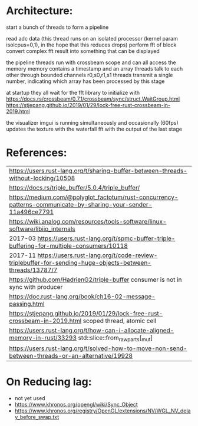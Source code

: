 
* Architecture:

start a bunch of threads to form a pipeline

read adc data (this thread runs on an isolated processor (kernel param isolcpus=0,1), in the hope that this reduces drops)
perform fft of block
convert complex fft result into something that can be displayed


the pipeline threads run with crossbeam scope and can all access the memory
memory contains a timestamp and an array
threads talk to each other through bounded channels r0,s0,r1,s1
threads transmit a single number, indicating which array has been processed by this stage

at startup they all wait for the fft library to initialize with https://docs.rs/crossbeam/0.7.1/crossbeam/sync/struct.WaitGroup.html
https://stjepang.github.io/2019/01/29/lock-free-rust-crossbeam-in-2019.html


the visualizer imgui is running simultaneously and occasionally (60fps) updates the texture with the waterfall fft with the output of the last stage


* References:


   | https://users.rust-lang.org/t/sharing-buffer-between-threads-without-locking/10508                              |
   | https://docs.rs/triple_buffer/5.0.4/triple_buffer/                                                              |
   | https://medium.com/@polyglot_factotum/rust-concurrency-patterns-communicate-by-sharing-your-sender-11a496ce7791 |
   | https://wiki.analog.com/resources/tools-software/linux-software/libiio_internals                                |
   | 2017-03 https://users.rust-lang.org/t/spmc-buffer-triple-buffering-for-multiple-consumers/10118                 |
   | 2017-11 https://users.rust-lang.org/t/code-review-triplebuffer-for-sending-huge-objects-between-threads/13787/7 |
   | https://github.com/HadrienG2/triple-buffer consumer is not in sync with producer                                |
   | https://doc.rust-lang.org/book/ch16-02-message-passing.html                                                     |
   | https://stjepang.github.io/2019/01/29/lock-free-rust-crossbeam-in-2019.html scoped thread, atomic cell          |
   | https://users.rust-lang.org/t/how-can-i-allocate-aligned-memory-in-rust/33293 std::slice::from_raw_parts[_mut]  |
   | https://users.rust-lang.org/t/solved-how-to-move-non-send-between-threads-or-an-alternative/19928               |


* On Reducing lag:
- not yet used
- https://www.khronos.org/opengl/wiki/Sync_Object
- https://www.khronos.org/registry/OpenGL/extensions/NV/WGL_NV_delay_before_swap.txt
